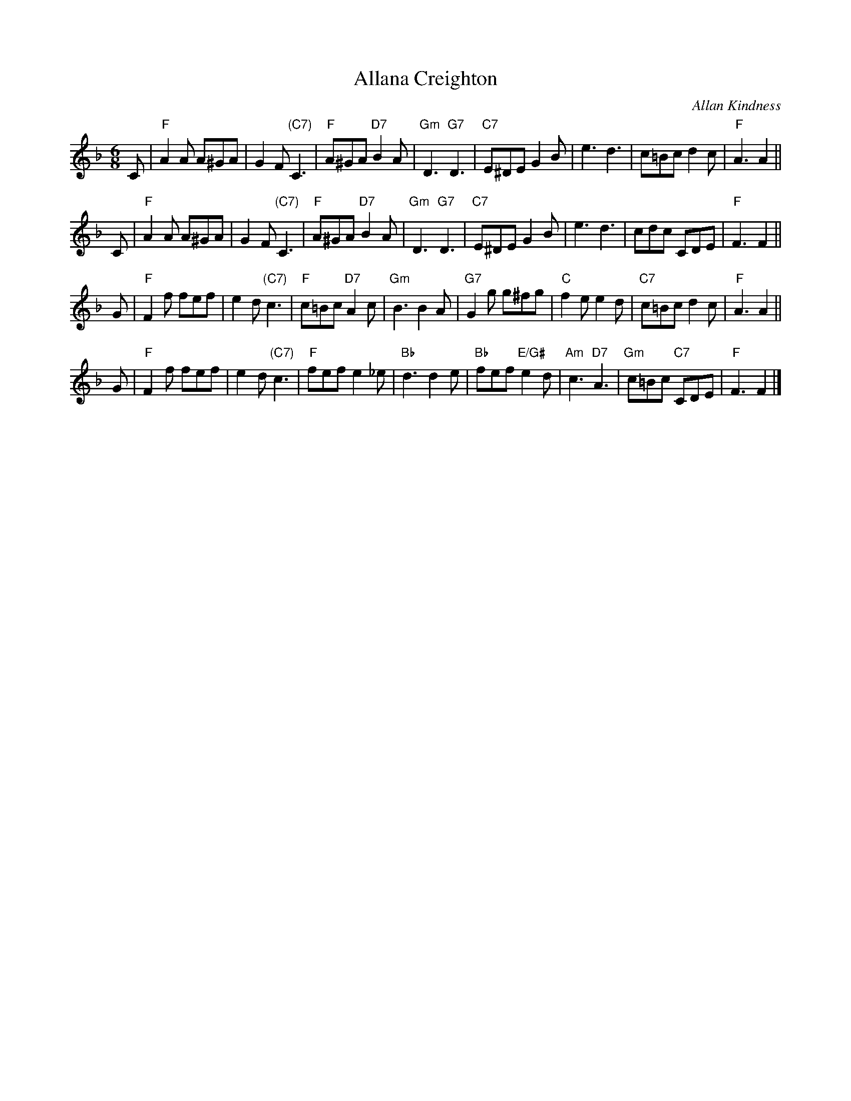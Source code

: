 X:42101
T: Allana Creighton
C: Allan Kindness
R: jig
B: RSCDS 42-10
M: 6/8
L: 1/8
%--------------------
K: F
C \
| "F"A2A A^GA | G2F "(C7)"C3 | "F"A^GA "D7"B2A | "Gm"D3 "G7"D3 \
| "C7"E^DE G2B | e3 d3 | c=Bc d2c | "F"A3 A2 ||
C \
| "F"A2A A^GA | G2F "(C7)"C3 | "F"A^GA "D7"B2A | "Gm"D3 "G7"D3 \
| "C7"E^DE G2B | e3 d3 | cdc CDE | "F"F3 F2 ||
G \
| "F"F2f fef | e2d "(C7)"c3 | "F"c=Bc "D7"A2c | "Gm"B3 B2A \
| "G7"G2g g^fg | "C"f2e e2d | "C7"c=Bc d2c | "F"A3 A2 ||
G \
| "F"F2f fef | e2d "(C7)"c3 | "F"fef e2_e | "Bb"d3 d2e \
| "Bb"fef "E/G#"e2d | "Am"c3 "D7"A3 | "Gm"c=Bc "C7"CDE | "F"F3 F2 |]
